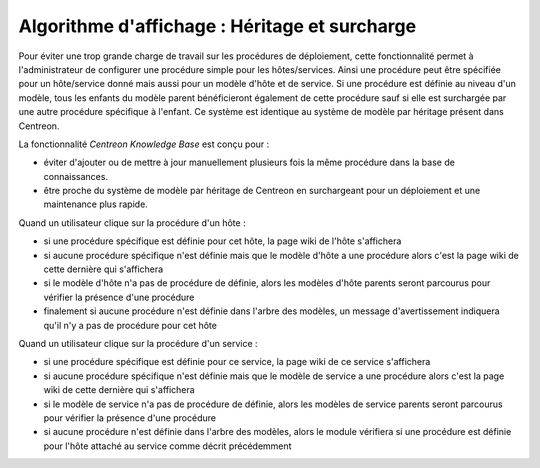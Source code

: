 Algorithme d'affichage : Héritage et surcharge
==============================================

Pour éviter une trop grande charge de travail sur les procédures de déploiement,
cette fonctionnalité permet à l'administrateur de configurer une procédure simple pour les hôtes/services.
Ainsi une procédure peut être spécifiée pour un hôte/service donné mais aussi pour un modèle 
d'hôte et de service.
Si une procédure est définie au niveau d'un modèle, tous les enfants du modèle parent bénéficieront 
également de cette procédure sauf si elle est surchargée par une autre procédure spécifique à l'enfant.
Ce système est identique au système de modèle par héritage présent dans Centreon.

La fonctionnalité *Centreon Knowledge Base* est conçu pour :

- éviter d'ajouter ou de mettre à jour manuellement plusieurs fois la même procédure dans la base de connaissances.
- être proche du système de modèle par héritage de Centreon en surchargeant pour un déploiement et une maintenance plus rapide.

Quand un utilisateur clique sur la procédure d'un hôte :

- si une procédure spécifique est définie pour cet hôte, la page wiki de l'hôte s'affichera
- si aucune procédure spécifique n'est définie mais que le modèle d'hôte a une procédure alors c'est la page wiki de cette dernière qui s'affichera
- si le modèle d'hôte n'a pas de procédure de définie, alors les modèles d'hôte parents seront parcourus pour vérifier la présence d'une procédure
- finalement si aucune procédure n'est définie dans l'arbre des modèles, un message d'avertissement indiquera qu'il n'y a pas de procédure pour cet hôte

Quand un utilisateur clique sur la procédure d'un service :


- si une procédure spécifique est définie pour ce service, la page wiki de ce service s'affichera
- si aucune procédure spécifique n'est définie mais que le modèle de service a une procédure alors c'est la page wiki de cette dernière qui s'affichera
- si le modèle de service n'a pas de procédure de définie, alors les modèles de service parents seront parcourus pour vérifier la présence d'une procédure
- si aucune procédure n'est définie dans l'arbre des modèles, alors le module vérifiera si une procédure est définie pour l'hôte attaché au service comme décrit précédemment
